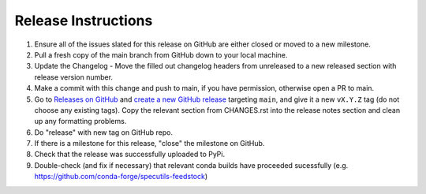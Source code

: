 .. highlight:: shell

====================
Release Instructions
====================


1. Ensure all of the issues slated for this release on GitHub are either closed or moved to a new milestone.
2. Pull a fresh copy of the main branch from GitHub down to your local machine.
3. Update the Changelog - Move the filled out changelog headers from unreleased to a new released section with release version number.
4. Make a commit with this change and push to main, if you have permission, otherwise open a PR to main.
5. Go to `Releases on GitHub <https://github.com/spacetelescope/jdaviz/releases>`_
   and `create a new GitHub release <https://docs.github.com/en/repositories/releasing-projects-on-github/managing-releases-in-a-repository>`_
   targeting ``main``, and give it a new ``vX.Y.Z`` tag (do not choose any existing tags).
   Copy the relevant section from CHANGES.rst into the release notes section and clean up
   any formatting problems.
6. Do "release" with new tag on GitHub repo.
7. If there is a milestone for this release, "close" the milestone on GitHub.
8. Check that the release was successfully uploaded to PyPi.
9. Double-check (and fix if necessary) that relevant conda builds have proceeded sucessfully (e.g. https://github.com/conda-forge/specutils-feedstock)
